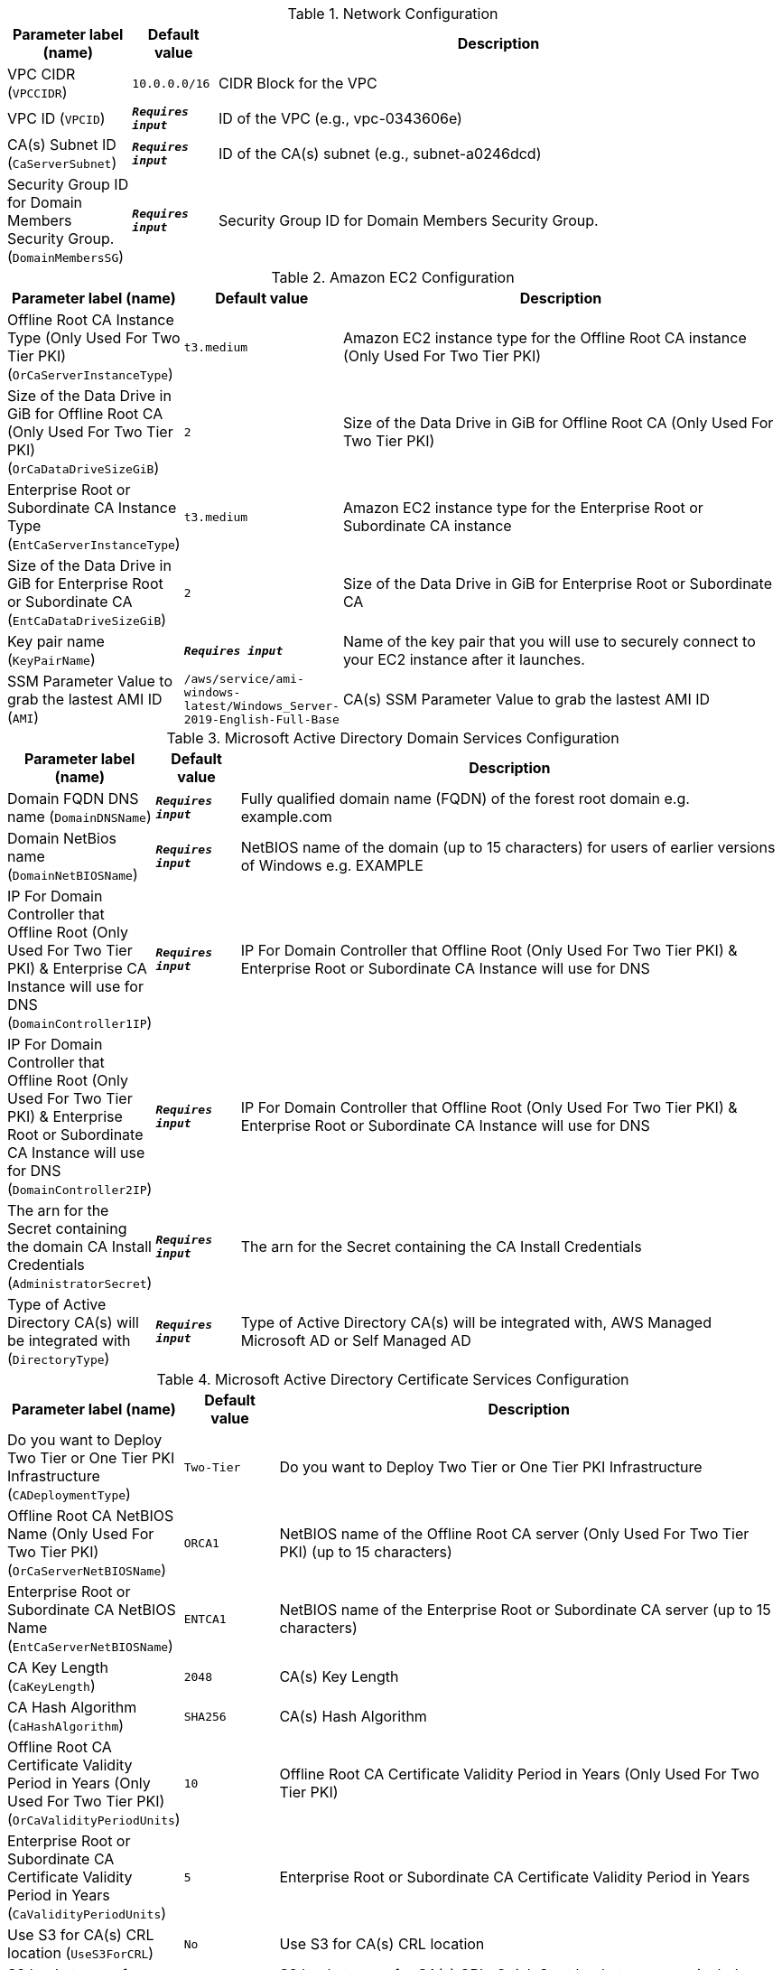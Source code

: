 
.Network Configuration
[width="100%",cols="16%,11%,73%",options="header",]
|===
|Parameter label (name) |Default value|Description|VPC CIDR
(`VPCCIDR`)|`10.0.0.0/16`|CIDR Block for the VPC|VPC ID
(`VPCID`)|`**__Requires input__**`|ID of the VPC (e.g., vpc-0343606e)|CA(s) Subnet ID
(`CaServerSubnet`)|`**__Requires input__**`|ID of the CA(s) subnet (e.g., subnet-a0246dcd)|Security Group ID for Domain Members Security Group.
(`DomainMembersSG`)|`**__Requires input__**`|Security Group ID for Domain Members Security Group.
|===
.Amazon EC2 Configuration
[width="100%",cols="16%,11%,73%",options="header",]
|===
|Parameter label (name) |Default value|Description|Offline Root CA Instance Type (Only Used For Two Tier PKI)
(`OrCaServerInstanceType`)|`t3.medium`|Amazon EC2 instance type for the Offline Root CA instance (Only Used For Two Tier PKI)|Size of the Data Drive in GiB for Offline Root CA (Only Used For Two Tier PKI)
(`OrCaDataDriveSizeGiB`)|`2`|Size of the Data Drive in GiB for Offline Root CA (Only Used For Two Tier PKI)|Enterprise Root or Subordinate CA Instance Type
(`EntCaServerInstanceType`)|`t3.medium`|Amazon EC2 instance type for the Enterprise Root or Subordinate CA instance|Size of the Data Drive in GiB for Enterprise Root or Subordinate CA
(`EntCaDataDriveSizeGiB`)|`2`|Size of the Data Drive in GiB for Enterprise Root or Subordinate CA|Key pair name
(`KeyPairName`)|`**__Requires input__**`|Name of the key pair that you will use to securely connect to your EC2 instance after it launches.|SSM Parameter Value to grab the lastest AMI ID
(`AMI`)|`/aws/service/ami-windows-latest/Windows_Server-2019-English-Full-Base`|CA(s) SSM Parameter Value to grab the lastest AMI ID
|===
.Microsoft Active Directory Domain Services Configuration
[width="100%",cols="16%,11%,73%",options="header",]
|===
|Parameter label (name) |Default value|Description|Domain FQDN DNS name
(`DomainDNSName`)|`**__Requires input__**`|Fully qualified domain name (FQDN) of the forest root domain e.g. example.com|Domain NetBios name
(`DomainNetBIOSName`)|`**__Requires input__**`|NetBIOS name of the domain (up to 15 characters) for users of earlier versions of Windows e.g. EXAMPLE|IP For Domain Controller that Offline Root (Only Used For Two Tier PKI) & Enterprise CA Instance will use for DNS
(`DomainController1IP`)|`**__Requires input__**`|IP For Domain Controller that Offline Root (Only Used For Two Tier PKI) & Enterprise Root or Subordinate CA Instance will use for DNS|IP For Domain Controller that Offline Root (Only Used For Two Tier PKI) & Enterprise Root or Subordinate CA Instance will use for DNS
(`DomainController2IP`)|`**__Requires input__**`|IP For Domain Controller that Offline Root (Only Used For Two Tier PKI) & Enterprise Root or Subordinate CA Instance will use for DNS|The arn for the Secret containing the domain CA Install Credentials
(`AdministratorSecret`)|`**__Requires input__**`|The arn for the Secret containing the CA Install Credentials|Type of Active Directory CA(s) will be integrated with
(`DirectoryType`)|`**__Requires input__**`|Type of Active Directory CA(s) will be integrated with, AWS Managed Microsoft AD or Self Managed AD
|===
.Microsoft Active Directory Certificate Services Configuration
[width="100%",cols="16%,11%,73%",options="header",]
|===
|Parameter label (name) |Default value|Description|Do you want to Deploy Two Tier or One Tier PKI Infrastructure
(`CADeploymentType`)|`Two-Tier`|Do you want to Deploy Two Tier or One Tier PKI Infrastructure|Offline Root CA NetBIOS Name (Only Used For Two Tier PKI)
(`OrCaServerNetBIOSName`)|`ORCA1`|NetBIOS name of the Offline Root CA server (Only Used For Two Tier PKI) (up to 15 characters)|Enterprise Root or Subordinate CA NetBIOS Name
(`EntCaServerNetBIOSName`)|`ENTCA1`|NetBIOS name of the Enterprise Root or Subordinate CA server (up to 15 characters)|CA Key Length
(`CaKeyLength`)|`2048`|CA(s) Key Length|CA Hash Algorithm
(`CaHashAlgorithm`)|`SHA256`|CA(s) Hash Algorithm|Offline Root CA Certificate Validity Period in Years (Only Used For Two Tier PKI)
(`OrCaValidityPeriodUnits`)|`10`|Offline Root CA Certificate Validity Period in Years (Only Used For Two Tier PKI)|Enterprise Root or Subordinate CA Certificate Validity Period in Years
(`CaValidityPeriodUnits`)|`5`|Enterprise Root or Subordinate CA Certificate Validity Period in Years|Use S3 for CA(s) CRL location
(`UseS3ForCRL`)|`No`|Use S3 for CA(s) CRL location|S3 bucket name for CA(s) CRL
(`S3CRLBucketName`)|`examplebucket`|S3 bucket name for CA(s) CRL. Quick Start bucket name can include numbers, lowercase letters, uppercase letters, and hyphens (-). It cannot start or end with a hyphen (-).
|===
.AWS Quick Start configuration
[width="100%",cols="16%,11%,73%",options="header",]
|===
|Parameter label (name) |Default value|Description|Quick Start S3 bucket name
(`QSS3BucketName`)|`aws-quickstart`|Name of the S3 bucket for your copy of the Quick Start assets. Keep the default name unless you are customizing the template. Changing the name updates code references to point to a new Quick Start location. This name can include numbers, lowercase letters, uppercase letters, and hyphens, but do not start or end with a hyphen (-). See https://aws-quickstart.github.io/option1.html.|Quick Start S3 bucket Region
(`QSS3BucketRegion`)|`us-east-1`|AWS Region where the Quick Start S3 bucket (QSS3BucketName) is hosted. Keep the default Region unless you are customizing the template. Changing this Region updates code references to point to a new Quick Start location. When using your own bucket, specify the Region. See https://aws-quickstart.github.io/option1.html.|Quick Start S3 key prefix
(`QSS3KeyPrefix`)|`quickstart-microsoft-pki/`|S3 key prefix that is used to simulate a directory for your copy of the Quick Start assets. Keep the default prefix unless you are customizing the template. Changing this prefix updates code references to point to a new Quick Start location. This prefix can include numbers, lowercase letters, uppercase letters, hyphens (-), and forward slashes (/). See https://docs.aws.amazon.com/AmazonS3/latest/dev/UsingMetadata.html and https://aws-quickstart.github.io/option1.html.
|===